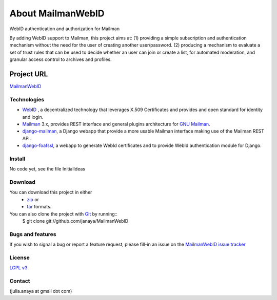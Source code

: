 .. _ref-introduction:

========================
About MailmanWebID
========================

WebID authentication and authorization for Mailman

By adding WebID support to Mailman, this project aims at:
(1) providing a simple subscription and authentication
mechanism without the need for the user of creating
another user/password. 
(2) producing  a mechanism to evaluate a set of trust
rules that can be used to decide
whether an user can join or create a list, for
automated moderation, and granular access control to
archives and profiles. 

Project URL
~~~~~~~~~~~~
`MailmanWebID`_

Technologies
============

* `WebID`_ , a decentralized technology that leverages X.509 Certificates and provides and open standard for identity and login.
* `Mailman`_ 3.x, provides REST interface and general plugins architecture for `GNU Mailman`_.
* `django-mailman`_, a Django webapp that provide a more usable Mailman interface making use of the Mailman REST API.
* `django-foafssl`_, a webapp to generate WebId certificates and to provide WebId authentication module for Django.


Install
=======
No code yet, see the file InitialIdeas

Download
========
You can download this project in either
 * `zip`_ or
 * `tar`_ formats.
 
You can also clone the project with `Git`_ by running::
    $ git clone git://github.com/janaya/MailmanWebID

Bugs and features
=================
If you wish to signal a bug or report a feature request, please fill-in an issue on the `MailmanWebID issue tracker`_

License
=======
`LGPL v3`_

Contact
========
(julia.anaya at gmail dot com)

.. _MailmanWebID: http://janaya.github.com/MailmanWebID/
.. _WebID: http://WebID.info/
.. _Mailman: http://wiki.list.org/display/DEV/Mailman+3.0
.. _django-mailman: http://wiki.list.org/display/DEV/Web+Interface+Status
.. _django-foafssl: https://github.com/duy/django-foafssl
.. _GNU Mailman: http://www.gnu.org/software/mailman/index.html
.. _zip: http://github.com/janaya/MailmanWebID/zipball/master
.. _tar: http://github.com/janaya/MailmanWebID/tarball/master
.. _MailmanWebID issue tracker: https://github.com/janaya/MailmanWebID/issues
.. _Git: http://git-scm.com
.. _LGPL v3: http://www.gnu.org/licenses/lgpl.html

